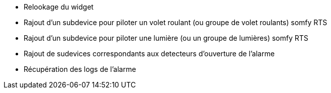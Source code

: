 * Relookage du widget
* Rajout d'un subdevice pour piloter un volet roulant (ou groupe de volet roulants) somfy RTS
* Rajout d'un subdevice pour piloter une lumière (ou un groupe de lumières) somfy RTS
* Rajout de sudevices correspondants aux detecteurs d'ouverture de l'alarme
* Récupération des logs de l'alarme